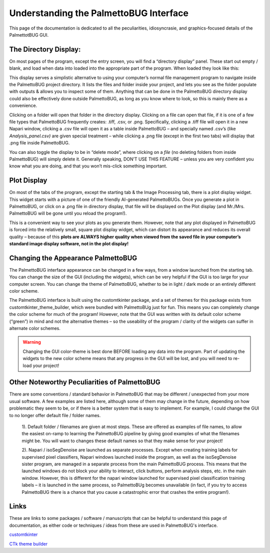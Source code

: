 Understanding the PalmettoBUG Interface
=======================================

This page of the documentation is dedicated to all the peculiarities,
idiosyncrasie, and graphics-focused details of the PalmettotBUG GUI.

The Directory Display:
~~~~~~~~~~~~~~~~~~~~~~

On most pages of the program, except the entry screen, you will find a
“directory display” panel. These start out empty / blank, and load when
data into loaded into the appropriate part of the program. When loaded
they look like this:

|image1|

This display serves a simplistic alternative to using your computer’s
normal file management program to navigate inside the PalmettoBUG project
directory. It lists the files and folder inside your project, and lets
you see as the folder populate with outputs & allows you to inspect some
of them. Anything that can be done in the PalmettoBUG directory display
could also be effectively done outside PalmettoBUG, as long as you know
where to look, so this is mainly there as a convenience.

Clicking on a folder will open that folder in the directory display.
Clicking on a file can open that file, if it is one of a few file types
that PalmettoBUG frequently creates: .tiff, .csv, or .png. Specifically,
clicking a .tiff file will open it in a new Napari window, clicking a
.csv file will open it as a table inside PalmettoBUG – and specially
named .csv’s (like *Analysis_panel.csv)* are given special treatment –
while clicking a .png file (except in the first two tabs) will display that
.png file inside PalmettoBUG.

You can also toggle the display to be in “delete mode”, where clicking
on a *file* (no deleting folders from inside PalmettoBUG) will simply
delete it. Generally speaking, DON’T USE THIS FEATURE – unless you are
very confident you know what you are doing, and that you won’t mis-click
something important.

Plot Display
~~~~~~~~~~~~

On most of the tabs of the program, except the starting tab & the Image
Processing tab, there is a plot display widget. This widget starts with
a picture of one of the friendly AI-generated PalmettoBUGs. Once you
generate a plot in PalmettoBUG, or click on a .png file in directory
display, that file will be displayed on the Plot display (and Mr./Mrs.
PalmettoBUG will be gone until you reload the program!).

|image2|

This is a convenient way to see your plots as you generate them.
However, note that any plot displayed in PalmettoBUG is forced into the
relatively small, square plot display widget, which can distort its
appearance and reduces its overall quality – because of this **plots are
ALWAYS higher quality when viewed from the saved file in your computer’s
standard image display software, not in the plot display!**

Changing the Appearance PalmettoBUG
~~~~~~~~~~~~~~~~~~~~~~~~~~~~~~~~~~~

The PalmettoBUG interface appearance can be changed in a few ways, from
a window launched from the starting tab. You can change the size of the
GUI (including the widgets), which can be very helpful if the GUI is too
large for your computer screen. You can change the theme of PalmettoBUG,
whether to be in light / dark mode or an entirely different color
scheme.

|image3|

The PalmettoBUG interface is built using the customtkinter package, and
a set of themes for this package exists from
customtkinter_theme_builder, which were bundled with PalmettoBUg just
for fun. This means you can completely change the color scheme for much
of the program! However, note that the GUI was written with its default
color scheme (“green”) in mind and not the alternative themes – so the
useability of the program / clarity of the widgets can suffer in
alternate color schemes.

.. warning::
   
   Changing the GUI color-theme is best done BEFORE loading any
   data into the program. Part of updating the widgets to the new color
   scheme means that any progress in the GUI will be lost, and you will
   need to re-load your project!

Other Noteworthy Peculiarities of PalmettoBUG
~~~~~~~~~~~~~~~~~~~~~~~~~~~~~~~~~~~~~~~~~~~~~

There are some conventions / standard behavior in PalmettoBUG that may
be different / unexpected from your more usual software. A few examples
are listed here, although some of them may change in the future,
depending on how problematic they seem to be, or if there is a better
system that is easy to implement. For example, I could change the GUI to
no longer offer default file / folder names.

   1). Default folder / filenames are given at most steps. These are
   offered as examples of file names, to allow the easiest on-ramp to
   learning the PalmettoBUG pipeline by giving good examples of what the
   filenames might be. You will want to changes these default names so
   that they make sense for your project!

   2). Napari / isoSegDenoise are launched as separate processes. Except
   when creating training labels for supervised pixel classifiers,
   Napari windows launched inside the program, as well as the
   isoSegDenoise sister program, are managed in a separate process from
   the main PalmettoBUG process. This means that the launched windows do
   not block your ability to interact, click buttons, perform analysis
   steps, etc. in the main window. However, this is different for the
   napari window launched for supervised pixel classification training
   labels – it is launched in the same process, so PalmettoBUg becomes
   unavailable (in fact, if you try to access PalmettoBUG there is a
   chance that you cause a catastrophic error that crashes the entire
   program!).

Links
~~~~~

These are links to some packages / software / manuscripts that can be helpful to understand this page of documentation,
as either code or techniques / ideas from these are used in PalmettoBUG's interface.

`customtkinter <https://github.com/tomschimansky/customtkinter>`_

`CTk theme builder <https://github.com/avalon60/ctk_theme_builder>`_ 

.. |image1| image:: media/GUI1.png
   :width: 6.5in
   :height: 2.85069in
.. |image2| image:: media/GUI2.png
   :width: 6.5in
   :height: 4.57778in
.. |image3| image:: media/GUI3.png
   :width: 6.5in
   :height: 3.9625in
